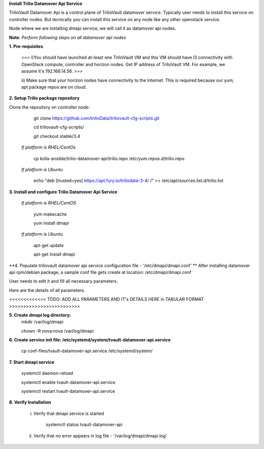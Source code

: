 **Install Trilio Datamover Api Service**

TrilioVault Datamover Api is a control plane of TrilioVault datamover service.
Typically user needs to install this service on controller nodes. But tecnically you can install this service on any 
node like any other openstack service.

Node where we are installing dmapi service, we will call it as datamover api nodes. 


**Note**: *Perform following steps on all datamover api nodes*

**1. Pre-requisites**

  <<< i)You should have launched at-least one TrilioVault VM and this VM should have l3 connectivity with
  OpenStack compute, controller and horizon nodes.
  Get IP address of TrilioVault VM. For example, we assume it's 192.168.14.56. >>>

  ii) Make sure that your horizon nodes have connectivity to the Internet.
  This is required because our yum, apt package repos are on cloud.

**2. Setup Trilio package repository**

Clone the repository on controller node:

    git clone https://github.com/trilioData/triliovault-cfg-scripts.git
   
    cd triliovault-cfg-scripts/
    
    git checkout stable/3.4
   
  *If platform is RHEL/CentOs*
  
      cp kolla-ansible/trilio-datamover-api/trilio.repo /etc/yum.repos.d/trilio.repo

  *If platform is Ubuntu*
  
      echo "deb [trusted=yes] https://apt.fury.io/triliodata-3-4/ /" >> /etc/apt/sources.list.d/trilio.list

**3. Install and configure Trilio Datamover Api Service**

   *If platform is RHEL/CentOS*
   
      yum makecache

      yum install dmapi
   
   *If platform is Ubuntu*
   
      apt-get update

      apt-get install dmapi
    
**4. Populate triliovault datamover api service configuration file - '/etc/dmapi/dmapi.conf' **
After installing datamover api rpm/debian package, a sample conf file gets create at location:
/etc/dmapi/dmapi.conf

User needs to edit it and fill all necessary parameters.

Here are the details of all parameters.

<<<<<<<<<<<<< TODO: ADD ALL PARAMETERS AND IT's DETAILS HERE in TABULAR FORMAT >>>>>>>>>>>>>>>>>>>>>>>>>

**5. Create dmapi log directory:**
        mkdir /var/log/dmapi
     
        chown -R nova:nova /var/log/dmapi
    
**6. Create service init file: /etc/systemd/system/tvault-datamover-api.service**


        cp conf-files/tvault-datamover-api.service /etc/systemd/system/   
    
**7. Start dmapi service**

        systemctl daemon-reload
    
        systemctl enable tvault-datamover-api.service
          
        systemctl restart tvault-datamover-api.service
    
**8. Verify Installation**

    i) Verify that dmapi service is started
    
          systemctl status tvault-datamover-api
          
    ii) Verify that no error appears in log file - '/var/log/dmapi/dmapi.log'     
